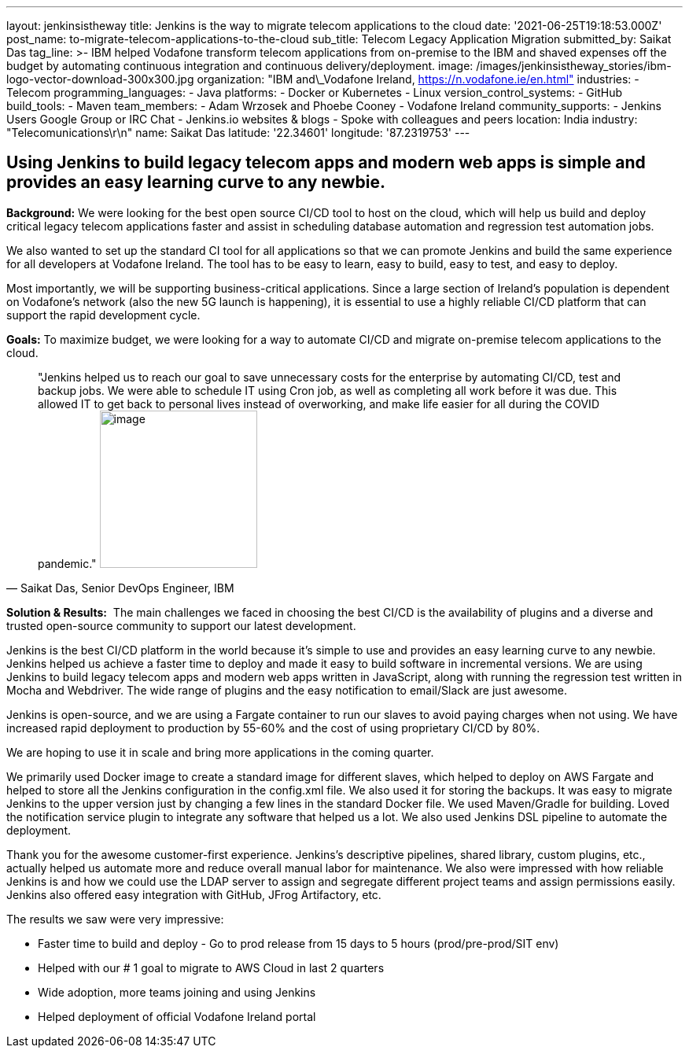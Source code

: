 ---
layout: jenkinsistheway
title: Jenkins is the way to migrate telecom applications to the cloud
date: '2021-06-25T19:18:53.000Z'
post_name: to-migrate-telecom-applications-to-the-cloud
sub_title: Telecom Legacy Application Migration
submitted_by: Saikat Das
tag_line: >-
  IBM helped Vodafone transform telecom applications from on-premise to the IBM
  and shaved expenses off the budget by automating continuous integration and
  continuous delivery/deployment.
image: /images/jenkinsistheway_stories/ibm-logo-vector-download-300x300.jpg
organization: "IBM and\_Vodafone Ireland, https://n.vodafone.ie/en.html"
industries:
  - Telecom
programming_languages:
  - Java
platforms:
  - Docker or Kubernetes
  - Linux
version_control_systems:
  - GitHub
build_tools:
  - Maven
team_members:
  - Adam Wrzosek and Phoebe Cooney
  - Vodafone Ireland
community_supports:
  - Jenkins Users Google Group or IRC Chat
  - Jenkins.io websites & blogs
  - Spoke with colleagues and peers
location: India
industry: "Telecomunications\r\n"
name: Saikat Das
latitude: '22.34601'
longitude: '87.2319753'
---




== Using Jenkins to build legacy telecom apps and modern web apps is simple and provides an easy learning curve to any newbie.

*Background:* We were looking for the best open source CI/CD tool to host on the cloud, which will help us build and deploy critical legacy telecom applications faster and assist in scheduling database automation and regression test automation jobs. 

We also wanted to set up the standard CI tool for all applications so that we can promote Jenkins and build the same experience for all developers at Vodafone Ireland. The tool has to be easy to learn, easy to build, easy to test, and easy to deploy. 

Most importantly, we will be supporting business-critical applications. Since a large section of Ireland's population is dependent on Vodafone's network (also the new 5G launch is happening), it is essential to use a highly reliable CI/CD platform that can support the rapid development cycle.

*Goals:* To maximize budget, we were looking for a way to automate CI/CD and migrate on-premise telecom applications to the cloud.





[.testimonal]
[quote, "Saikat Das, Senior DevOps Engineer, IBM"]
"Jenkins helped us to reach our goal to save unnecessary costs for the enterprise by automating CI/CD, test and backup jobs. We were able to schedule IT using Cron job, as well as completing all work before it was due. This allowed IT to get back to personal lives instead of overworking, and make life easier for all during the COVID pandemic."
image:/images/jenkinsistheway_stories/Jenkins-logo.png[image,width=200,height=200]


*Solution & Results:*  The main challenges we faced in choosing the best CI/CD is the availability of plugins and a diverse and trusted open-source community to support our latest development.

Jenkins is the best CI/CD platform in the world because it's simple to use and provides an easy learning curve to any newbie. Jenkins helped us achieve a faster time to deploy and made it easy to build software in incremental versions. We are using Jenkins to build legacy telecom apps and modern web apps written in JavaScript, along with running the regression test written in Mocha and Webdriver. The wide range of plugins and the easy notification to email/Slack are just awesome.

Jenkins is open-source, and we are using a Fargate container to run our slaves to avoid paying charges when not using. We have increased rapid deployment to production by 55-60% and the cost of using proprietary CI/CD by 80%.

We are hoping to use it in scale and bring more applications in the coming quarter.

We primarily used Docker image to create a standard image for different slaves, which helped to deploy on AWS Fargate and helped to store all the Jenkins configuration in the config.xml file. We also used it for storing the backups. It was easy to migrate Jenkins to the upper version just by changing a few lines in the standard Docker file. We used Maven/Gradle for building. Loved the notification service plugin to integrate any software that helped us a lot. We also used Jenkins DSL pipeline to automate the deployment.

Thank you for the awesome customer-first experience. Jenkins's descriptive pipelines, shared library, custom plugins, etc., actually helped us automate more and reduce overall manual labor for maintenance. We also were impressed with how reliable Jenkins is and how we could use the LDAP server to assign and segregate different project teams and assign permissions easily. Jenkins also offered easy integration with GitHub, JFrog Artifactory, etc. 

The results we saw were very impressive:

* Faster time to build and deploy - Go to prod release from 15 days to 5 hours (prod/pre-prod/SIT env) 
* Helped with our # 1 goal to migrate to AWS Cloud in last 2 quarters 
* Wide adoption, more teams joining and using Jenkins 
* Helped deployment of official Vodafone Ireland portal
